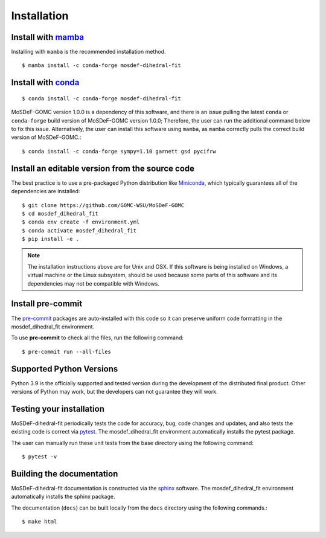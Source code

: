 ============
Installation
============
.. image:: https://img.shields.io/badge/license-MIT-blue.svg
    :target: http://opensource.org/licenses/MIT

Install with `mamba <https://github.com/mamba-org/mamba>`_
----------------------------------------------------------

Installing with ``mamba`` is the recommended installation method.

::

    $ mamba install -c conda-forge mosdef-dihedral-fit

Install with `conda <https://repo.anaconda.com/miniconda/>`_
------------------------------------------------------------
::

    $ conda install -c conda-forge mosdef-dihedral-fit

MoSDeF-GOMC version 1.0.0 is a dependency of this software, and there is an issue
pulling the latest ``conda`` or ``conda-forge`` build version of MoSDeF-GOMC version 1.0.0;
Therefore, the user can run the additional command below to fix this issue.
Alternatively, the user can install this software using ``mamba``, as ``mamba`` correctly pulls the
correct build version of MoSDeF-GOMC.::

    $ conda install -c conda-forge sympy=1.10 garnett gsd pycifrw


Install an editable version from the source code
------------------------------------------------

The best practice is to use a pre-packaged Python distribution like
`Miniconda <https://docs.conda.io/en/latest/miniconda.html>`_,
which typically guarantees all of the dependencies are installed::

    $ git clone https://github.com/GOMC-WSU/MoSDeF-GOMC
    $ cd mosdef_dihedral_fit
    $ conda env create -f environment.yml
    $ conda activate mosdef_dihedral_fit
    $ pip install -e .

.. note::
    The installation instructions above are for Unix and OSX.
    If this software is being installed on Windows, a virtual machine or the Linux subsystem,
    should be used because some parts of this software and its dependencies may not be compatible with Windows.


Install pre-commit
------------------

The `pre-commit <https://pre-commit.com/>`_ packages are auto-installed with this code so it can preserve
uniform code formatting in the mosdef_dihedral_fit environment.

To use **pre-commit** to check all the files, run the following command::

     $ pre-commit run --all-files


Supported Python Versions
-------------------------

Python 3.9 is the officially supported and tested version during the development of the distributed final product.
Other versions of Python may work, but the developers can not guarantee they will work.

Testing your installation
-------------------------

MoSDeF-dihedral-fit periodically tests the code for accuracy, bug, code changes and updates, and also tests
the existing code is correct via `pytest <https://docs.pytest.org/en/stable/>`_.
The mosdef_dihedral_fit environment automatically installs the pytest package.

The user can manually run these unit tests from the base directory using the following command::

    $ pytest -v

Building the documentation
--------------------------

MoSDeF-dihedral-fit documentation is constructed via the
`sphinx <https://www.sphinx-doc.org/en/master/index.html>`_ software.
The mosdef_dihedral_fit environment automatically installs the sphinx package.

The documentation (``docs``) can be built locally from the ``docs`` directory using the following commands.::

    $ make html
